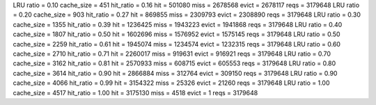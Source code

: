 LRU ratio = 0.10 cache_size = 451 hit_ratio = 0.16 hit = 501080 miss = 2678568 evict = 2678117 reqs = 3179648
LRU ratio = 0.20 cache_size = 903 hit_ratio = 0.27 hit = 869855 miss = 2309793 evict = 2308890 reqs = 3179648
LRU ratio = 0.30 cache_size = 1355 hit_ratio = 0.39 hit = 1236425 miss = 1943223 evict = 1941868 reqs = 3179648
LRU ratio = 0.40 cache_size = 1807 hit_ratio = 0.50 hit = 1602696 miss = 1576952 evict = 1575145 reqs = 3179648
LRU ratio = 0.50 cache_size = 2259 hit_ratio = 0.61 hit = 1945074 miss = 1234574 evict = 1232315 reqs = 3179648
LRU ratio = 0.60 cache_size = 2710 hit_ratio = 0.71 hit = 2260017 miss = 919631 evict = 916921 reqs = 3179648
LRU ratio = 0.70 cache_size = 3162 hit_ratio = 0.81 hit = 2570933 miss = 608715 evict = 605553 reqs = 3179648
LRU ratio = 0.80 cache_size = 3614 hit_ratio = 0.90 hit = 2866884 miss = 312764 evict = 309150 reqs = 3179648
LRU ratio = 0.90 cache_size = 4066 hit_ratio = 0.99 hit = 3154322 miss = 25326 evict = 21260 reqs = 3179648
LRU ratio = 1.00 cache_size = 4517 hit_ratio = 1.00 hit = 3175130 miss = 4518 evict = 1 reqs = 3179648
